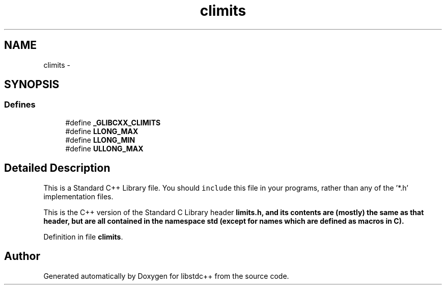 .TH "climits" 3 "21 Apr 2009" "libstdc++" \" -*- nroff -*-
.ad l
.nh
.SH NAME
climits \- 
.SH SYNOPSIS
.br
.PP
.SS "Defines"

.in +1c
.ti -1c
.RI "#define \fB_GLIBCXX_CLIMITS\fP"
.br
.ti -1c
.RI "#define \fBLLONG_MAX\fP"
.br
.ti -1c
.RI "#define \fBLLONG_MIN\fP"
.br
.ti -1c
.RI "#define \fBULLONG_MAX\fP"
.br
.in -1c
.SH "Detailed Description"
.PP 
This is a Standard C++ Library file. You should \fCinclude\fP this file in your programs, rather than any of the '*.h' implementation files.
.PP
This is the C++ version of the Standard C Library header \fC\fBlimits.h\fP\fP, and its contents are (mostly) the same as that header, but are all contained in the namespace \fC\fBstd\fP\fP (except for names which are defined as macros in C). 
.PP
Definition in file \fBclimits\fP.
.SH "Author"
.PP 
Generated automatically by Doxygen for libstdc++ from the source code.
